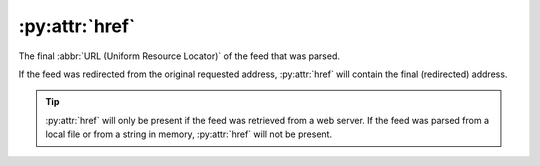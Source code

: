 :py:attr:`href`
===============

The final :abbr:`URL (Uniform Resource Locator)` of the feed that was parsed.

If the feed was redirected from the original requested address, :py:attr:`href`
will contain the final (redirected) address.

.. tip::

   :py:attr:`href` will only be present if the feed was retrieved from a web
   server.  If the feed was parsed from a local file or from a string in memory,
   :py:attr:`href` will not be present.
